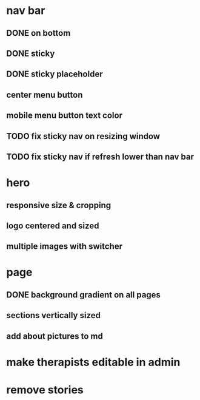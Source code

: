 * nav bar
** DONE on bottom
** DONE sticky
** DONE sticky placeholder
** center menu button
** mobile menu button text color
** TODO fix sticky nav on resizing window
** TODO fix sticky nav if refresh lower than nav bar
* hero
** responsive size & cropping
** logo centered and sized
** multiple images with switcher
* page
** DONE background gradient on all pages
** sections vertically sized
** add about pictures to md
* make therapists editable in admin
* remove stories

